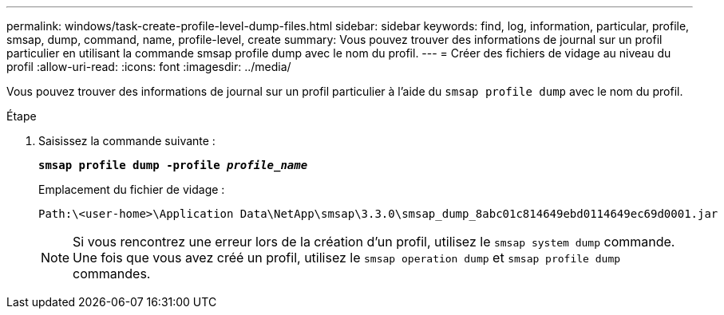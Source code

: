 ---
permalink: windows/task-create-profile-level-dump-files.html 
sidebar: sidebar 
keywords: find, log, information, particular, profile, smsap, dump, command, name, profile-level, create 
summary: Vous pouvez trouver des informations de journal sur un profil particulier en utilisant la commande smsap profile dump avec le nom du profil. 
---
= Créer des fichiers de vidage au niveau du profil
:allow-uri-read: 
:icons: font
:imagesdir: ../media/


[role="lead"]
Vous pouvez trouver des informations de journal sur un profil particulier à l'aide du `smsap profile dump` avec le nom du profil.

.Étape
. Saisissez la commande suivante :
+
`*smsap profile dump -profile _profile_name_*`

+
Emplacement du fichier de vidage :

+
[listing]
----
Path:\<user-home>\Application Data\NetApp\smsap\3.3.0\smsap_dump_8abc01c814649ebd0114649ec69d0001.jar
----
+

NOTE: Si vous rencontrez une erreur lors de la création d'un profil, utilisez le `smsap system dump` commande. Une fois que vous avez créé un profil, utilisez le `smsap operation dump` et `smsap profile dump` commandes.


